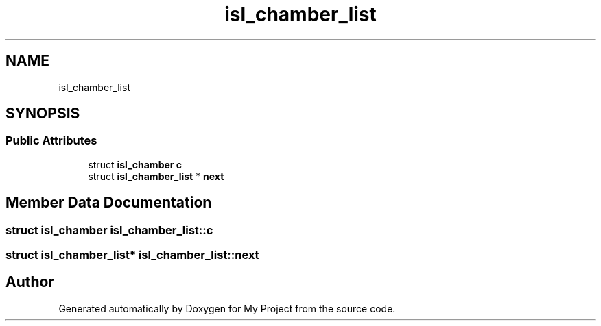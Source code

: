 .TH "isl_chamber_list" 3 "Sun Jul 12 2020" "My Project" \" -*- nroff -*-
.ad l
.nh
.SH NAME
isl_chamber_list
.SH SYNOPSIS
.br
.PP
.SS "Public Attributes"

.in +1c
.ti -1c
.RI "struct \fBisl_chamber\fP \fBc\fP"
.br
.ti -1c
.RI "struct \fBisl_chamber_list\fP * \fBnext\fP"
.br
.in -1c
.SH "Member Data Documentation"
.PP 
.SS "struct \fBisl_chamber\fP isl_chamber_list::c"

.SS "struct \fBisl_chamber_list\fP* isl_chamber_list::next"


.SH "Author"
.PP 
Generated automatically by Doxygen for My Project from the source code\&.
